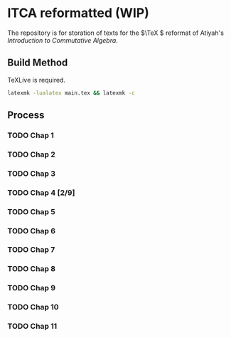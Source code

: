 * ITCA reformatted (WIP)
The repository is for storation of texts for the \(\TeX \) reformat of Atiyah's /Introduction to Commutative Algebra/.

** Build Method

TeXLive is required.
#+begin_src bash
  latexmk -lualatex main.tex && latexmk -c
#+end_src
** Process
*** TODO Chap 1
*** TODO Chap 2
*** TODO Chap 3
*** TODO Chap 4 [2/9]
*** TODO Chap 5
*** TODO Chap 6
*** TODO Chap 7
*** TODO Chap 8
*** TODO Chap 9
*** TODO Chap 10
*** TODO Chap 11
